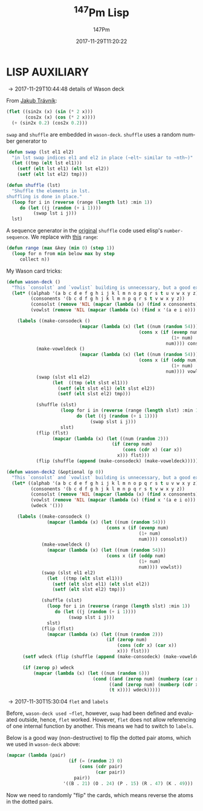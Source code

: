 # -*- org-confirm-babel-evaluate: t -*-
#+TITLE: \zwnj^{147}Pm Lisp
#+AUTHOR: 147Pm
#+EMAIL: borgauf@sdf.org
#+DATE: 2017-11-29T11:20:22
#+FILETAGS: :lispaux:
#+LANGUAGE:  en
# #+INFOJS_OPT: view:showall ltoc:t mouse:underline path:http://orgmode.org/org-info.js
#+HTML_HEAD: <link rel="stylesheet" href="../data/stylesheet.css" type="text/css">
#+EXPORT_SELECT_TAGS: export
#+EXPORT_EXCLUDE_TAGS: noexport
#+OPTIONS: H:10 num:4 toc:nil \n:nil @:t ::t |:t _:{} *:t ^:{} prop:t
#+OPTIONS: prop:t
# This makes MathJax not work
# #+OPTIONS: tex:imagemagick
# this makes MathJax work
#+OPTIONS: tex:t
#+LATEX_CLASS: article
#+LATEX_CLASS_OPTIONS: [american]
# Setup tikz package for both LaTeX and HTML export:
#+LATEX_HEADER: \usepackage{tikz}
#+LATEX_HEADER: \usepackage{commath}
#+LaTeX_HEADER: \usepackage{pgfplots}
#+LaTeX_HEADER: \usepackage{sansmath}
#+LaTeX_HEADER: \usepackage{mathtools}
# #+HTML_MATHJAX: align: left indent: 5em tagside: left font: Neo-Euler
#+PROPERTY: header-args:latex+ :packages '(("" "tikz"))
#
#+PROPERTY: header-args:latex+ :imagemagick (by-backend (latex nil) (t "yes"))
#+PROPERTY: header-args:latex+ :exports results :fit yes
#
#+STARTUP: showall
#+STARTUP: align
#+STARTUP: indent
#+STARTUP: entitiespretty
#+STARTUP: logdrawer

* LISP AUXILIARY

\rightarrow 2017-11-29T10:44:48 details of Wason deck

From [[http://jtra.cz/stuff/lisp/sclr/flet.html][Jakub Trávník]]:

#+begin_src lisp :results silent
(flet ((sin2x (x) (sin (* 2 x)))
       (cos2x (x) (cos (* 2 x))))
  (+ (sin2x 0.2) (cos2x 0.2)))
#+end_src

~swap~ and ~shuffle~ are embedded in ~wason-deck~. ~shuffle~ uses a random number generator to 

#+begin_src lisp :results silent
(defun swap (lst el1 el2)
  "in lst swap indices el1 and el2 in place (~elt~ similar to ~nth~)"
  (let ((tmp (elt lst el1)))
    (setf (elt lst el1) (elt lst el2))
    (setf (elt lst el2) tmp)))
#+end_src

#+begin_src lisp :results silent
(defun shuffle (lst)
  "Shuffle the elements in lst.
shuffling is done in place."
  (loop for i in (reverse (range (length lst) :min 1))
     do (let ((j (random (+ i 1))))
          (swap lst i j)))
  lst)
#+end_src

A sequence generator in the [[http://kitchingroup.cheme.cmu.edu/blog/2014/09/06/Randomize-a-list-in-Emacs/][original]] ~shuffle~ code used elisp's  ~number-sequence~. We replace with [[https://stackoverflow.com/questions/13937520/pythons-range-analog-in-common-lisp][this]] ~range~:

#+begin_src lisp :results silent
(defun range (max &key (min 0) (step 1))
  (loop for n from min below max by step
     collect n))
#+end_src

My Wason card tricks:

#+begin_src lisp :results silent
(defun wason-deck ()
  "This `consolst` and `vowlist` building is unnecessary, but a good exercise"
  (let* ((alphab '(a b c d e f g h i j k l m n o p q r s t u v w x y z))
         (consonents '(b c d f g h j k l m n p q r s t v w x y z))
         (consolst (remove 'NIL (mapcar (lambda (x) (find x consonents)) alphab)))
         (vowlst (remove 'NIL (mapcar (lambda (x) (find x '(a e i o))) alphab))))

    (labels ((make-consodeck ()
                           (mapcar (lambda (x) (let ((num (random 54)))
                                                 (cons x (if (evenp num)
                                                             (1+ num)
                                                           num)))) consolst))
           (make-voweldeck () 
                           (mapcar (lambda (x) (let ((num (random 54)))
                                                 (cons x (if (oddp num)
                                                             (1+ num)
                                                           num)))) vowlst))
           (swap (slst el1 el2)
                 (let  ((tmp (elt slst el1)))
                   (setf (elt slst el1) (elt slst el2))
                   (setf (elt slst el2) tmp)))

           (shuffle (slst)
                    (loop for i in (reverse (range (length slst) :min 1))
                          do (let ((j (random (+ i 1))))
                               (swap slst i j)))
                    slst)
           (flip (flst)
                 (mapcar (lambda (x) (let ((num (random 2)))
                                       (if (zerop num)
                                           (cons (cdr x) (car x))
                                         x))) flst)))
           (flip (shuffle (append (make-consodeck) (make-voweldeck)))))))
#+end_src

#+begin_src lisp :results silent
(defun wason-deck2 (&optional (p 0))
  "This `consolst` and `vowlist` building is unnecessary, but a good exercise"
  (let* ((alphab '(a b c d e f g h i j k l m n o p q r s t u v w x y z))
         (consonents '(b c d f g h j k l m n p q r s t v w x y z))
         (consolst (remove 'NIL (mapcar (lambda (x) (find x consonents)) alphab)))
         (vowlst (remove 'NIL (mapcar (lambda (x) (find x '(a e i o))) alphab)))
         (wdeck '()))

    (labels ((make-consodeck ()
               (mapcar (lambda (x) (let ((num (random 54)))
                                     (cons x (if (evenp num)
                                                 (1+ num)
                                                 num)))) consolst))
             (make-voweldeck () 
               (mapcar (lambda (x) (let ((num (random 54)))
                                     (cons x (if (oddp num)
                                                 (1+ num)
                                                 num)))) vowlst))
             (swap (slst el1 el2)
               (let  ((tmp (elt slst el1)))
                 (setf (elt slst el1) (elt slst el2))
                 (setf (elt slst el2) tmp)))

             (shuffle (slst)
               (loop for i in (reverse (range (length slst) :min 1))
                  do (let ((j (random (+ i 1))))
                       (swap slst i j)))
               slst)
             (flip (flst)
               (mapcar (lambda (x) (let ((num (random 2)))
                                     (if (zerop num)
                                         (cons (cdr x) (car x))
                                         x))) flst)))
      (setf wdeck (flip (shuffle (append (make-consodeck) (make-voweldeck)))))
      
      (if (zerop p) wdeck
          (mapcar (lambda (x) (let ((num (random 6)))
                                (cond ((and (zerop num) (numberp (car x))) (cons (1+ (car x)) (cdr x)))
                                      ((and (zerop num) (numberp (cdr x))) (cons (car x) (1+ (cdr x))))
                                      (t x)))) wdeck)))))
#+end_src

\rightarrow 2017-11-30T15:30:04 ~flet~ and ~labels~

Before, ~wason-deck used ~flet~, however, ~swap~ had been defined and evaluated outside, hence, ~flet~ worked. However, ~flet~ does not allow referencing of one internal function by another. This means we had to switch to ~labels~.


Below is a good way (non-destructive) to flip the dotted pair atoms, which we used in ~wason-deck~ above:

#+begin_src lisp :results raw
(mapcar (lambda (pair)
                       (if (= (random 2) 0)
                           (cons (cdr pair)
                                 (car pair))
                         pair))
                     '((B . 21) (O . 24) (P . 15) (R . 47) (K . 49)))
#+end_src

Now we need to randomly "flip" the cards, which means reverse the atoms in the dotted pairs.




